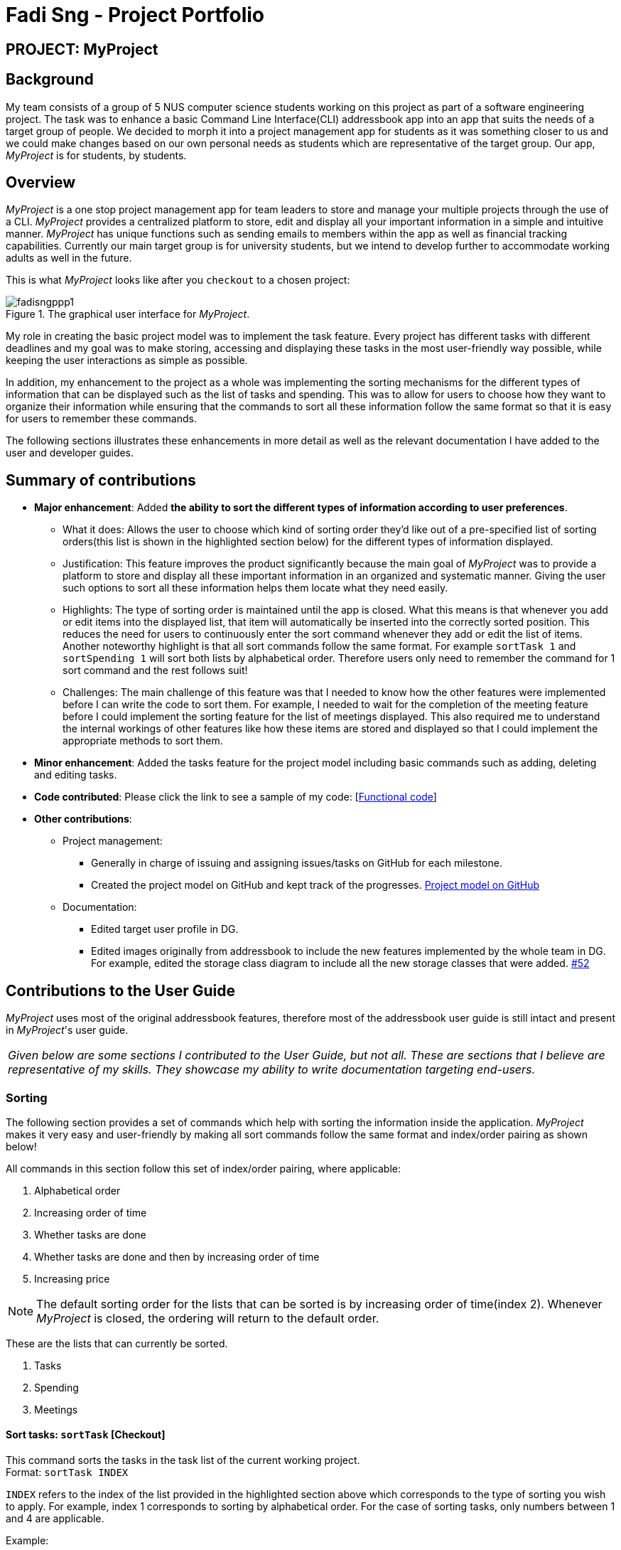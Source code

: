 = Fadi Sng - Project Portfolio
:site-section: AboutUs
:imagesDir: ../images
:stylesDir: ../stylesheets


== PROJECT: MyProject

== Background
My team consists of a group of 5 NUS computer science students working on this project as part of a software engineering project.
The task was to enhance a basic Command Line Interface(CLI) addressbook app into an app that suits the needs of a target group of people.
We decided to morph it into a project management app for students as it was something closer to us and we could
make changes based on our own personal needs as students which are representative of the target group. Our app,
_MyProject_ is for students, by students.

== Overview

_MyProject_ is a one stop project management app for team leaders to store and manage your multiple projects
through the use of a CLI. _MyProject_ provides a centralized platform to store, edit and
display all your important information in a simple and intuitive manner. _MyProject_ has unique functions
such as sending emails to members within the app as well as financial tracking capabilities. Currently our main
target group is for university students, but we intend to develop further to accommodate working adults as well in the future.


This is what _MyProject_ looks like after you `checkout` to a chosen project:

.The graphical user interface for _MyProject_.
image::fadisngppp1.png[]

My role in creating the basic project model was to implement the task feature. Every project has different
tasks with different deadlines and my goal was to make storing, accessing and displaying these tasks in the
most user-friendly way possible, while keeping the user interactions as simple as possible.

In addition, my enhancement to the project as a whole was implementing the sorting mechanisms for the different
types of information that can be displayed such as the list of tasks and spending. This was to allow for users to
choose how they want to organize their information while ensuring that the commands to sort all these information
follow the same format so that it is easy for users to remember these commands.

The following sections illustrates these enhancements in more detail as well as the relevant documentation
I have added to the user and developer guides.

== Summary of contributions

* *Major enhancement*: Added *the ability to sort the different types of information according to user preferences*.
** What it does: Allows the user to choose which kind of sorting order they'd like out of a pre-specified list of sorting orders(this list is shown in the highlighted section below) for the different types of information displayed.
** Justification: This feature improves the product significantly because the main goal of _MyProject_ was to provide a platform to store and display all these important information in an organized and systematic manner.
Giving the user such options to sort all these information helps them locate what they need easily.
** Highlights: The type of sorting order is maintained until the app is closed. What this means is that whenever you add or edit items into the displayed list, that item will automatically be inserted into the correctly sorted position.
This reduces the need for users to continuously enter the sort command whenever they add or edit the list of items. +
Another noteworthy highlight is that all sort commands follow the same format. For example `sortTask 1` and `sortSpending 1` will sort both lists by alphabetical order.
Therefore users only need to remember the command for 1 sort command and the rest follows suit!
** Challenges: The main challenge of this feature was that I needed to know how the other features were implemented before I can write the code to sort them. For example, I needed to wait
for the completion of the meeting feature before I could implement the sorting feature for the list of meetings displayed. This also required
me to understand the internal workings of other features like how these items are stored and displayed so that I could implement the appropriate methods to sort them.

* *Minor enhancement*: Added the tasks feature for the project model including basic commands such as adding, deleting and editing tasks.

* *Code contributed*: Please click the link to see a sample of my code: [https://nus-cs2103-ay1920s1.github.io/tp-dashboard/#search=fadisng&sort=groupTitle&sortWithin=title&since=2019-09-06&timeframe=commit&mergegroup=false&groupSelect=groupByRepos&breakdown=false[Functional code]]

* *Other contributions*:

** Project management:
*** Generally in charge of issuing and assigning issues/tasks on GitHub for each milestone.
*** Created the project model on GitHub and kept track of the progresses. https://github.com/AY1920S1-CS2103T-T17-1/main/projects/1[Project model on GitHub]
** Documentation:

*** Edited target user profile in DG.

*** Edited images originally from addressbook to include the new features implemented by the whole team in DG.
 For example, edited the storage class diagram to include all the new storage classes that were added. https://github.com/AY1920S1-CS2103T-T17-1/main/pull/52[#52]

== Contributions to the User Guide

_MyProject_ uses most of the original addressbook features, therefore most of the addressbook user guide is still intact
and present in _MyProject_'s user guide.

|===
|_Given below are some sections I contributed to the User Guide, but not all. These are sections that I believe
are representative of my skills. They showcase my ability to write documentation targeting end-users._
|===

=== Sorting

The following section provides a set of commands which help with sorting the information inside the
application. _MyProject_ makes it very easy and user-friendly by making all sort commands follow the same
format and index/order pairing as shown below!

****
All commands in this section follow this set of index/order pairing, where applicable:

. Alphabetical order
. Increasing order of time
. Whether tasks are done
. Whether tasks are done and then by increasing order of time
. Increasing price
****

[NOTE]
The default sorting order for the lists that can be sorted is by increasing order of time(index 2). Whenever _MyProject_
is closed, the ordering will return to the default order.

These are the lists that can currently be sorted.

. Tasks
. Spending
. Meetings

==== Sort tasks: `sortTask` [Checkout]

This command sorts the tasks in the task list of the current working project. +
Format: `sortTask INDEX`

`INDEX` refers to the index of the list provided in the highlighted section above which corresponds to the type of sorting you wish to apply.
For example, index 1 corresponds to sorting by alphabetical order. For the case of sorting tasks, only numbers between 1 and 4 are applicable.

Example:

Let's say you have added many different tasks with different deadlines and progresses into _MyProject_. +

The default sorting order that _MyProject_ offers is by increasing order of time(index 2). However you wish to group those tasks that are done in one group and those not done in another group and
then further sort each group by increasing order of time(index 4) to track the progress of your tasks. +

Simply type in the command `sortTask 4` and all the tasks in the list will immediately be sorted accordingly. +

In addition, whenever you add a new task(Section 3.2.4) or edit the details of an existing task(Section 3.3.2), _MyProject_ will automatically insert
the newly added or edited task into the correct position based on this new sorting order so you don't have to continuously type this command whenever
you wish to add or edit tasks! +

Here is a step by step process on how to do this.

. Firstly, since this command is labeled with [Checkout] at the start, ensure that you `checkout` to a project first.
Notice how the tasks in the task list are currently at the default sorting order which is by increasing order of time. +
image:sortTask1.png[]

. Next, enter the command `sortTask 4` into the command line and press enter. You can choose any index from 1-4 depending
on which type of sorting order you wish to sort by based on the specifications provided in the highlighted section above. +
image:sortTask2.png[]

. The following success message will be displayed if the input was entered correctly. Check that the type of sorting
displayed in the success message is the one you actually wanted. +
The tasks in the task list will then be immediately sorted accordingly as shown in the white box. +
image:sortTask3.png[]

. Now let's say the deadline for task 2(Do UG) is pushed forward by a week and you've just completed it. Type in the command
`editTask 2 d/ c/04/12/2019 0000`(check out section 3.3.2 for more details on the editTask command) into the command line and press enter. +
The task will be edited accordingly and immediately be sorted into the correct position as shown below. +
image:sortTask4.png[]

== Contributions to the Developer Guide



|===
|_Given below are sections I contributed to the Developer Guide. They showcase my ability to write technical documentation and the technical depth of my contributions to the project._
|===

=== Task feature
==== Description of feature
Within every project, there are tasks to be done or milestones to be achieved within certain deadlines. The diagram below shows the class diagram of the task class and how it interacts with the model.

.Class Diagram for Task

image::TaskClassDiagram.png[]

As shown in figure 2, each project stores multiple tasks in a list. These tasks can be stored, deleted, edited and sorted very easily.
Here are some task related commands that can be executed by the app.

. addTask - adds a task into the project model.
. deleteTask - removes a task from the project model based on index specified by user
. editTask - edits a task of the given index with attribute/s to edit e.g deadline/description/whether is done
. sortTask - sorts the list of tasks based on specification given by user. (more info available in section 3.3)

==== Details
As seen in figure 2, each task consists of 3 parameters namely description, time and a boolean state to show whether the task is done/in progress.
A typical task will look like this on the app: +

image::TASK.png[]


=== Sorting feature
==== Description of feature

Sorts some lists based on specifications provided by the user.
There are 3 lists that are able to be sorted so far. +

. Sort list of tasks
. Sort list of spending
. Sort list of meetings

The implementation is similar for these 3 methods. It makes use of `SortingOrder`, which is
a container class that stores the current sort order as well as methods to get and set these orders.
`SortingOrder` can be found in the `model` package.
Currently there are 5 different methods to sort the lists.

. Alphabetical order
. Increasing order of time
. Whether tasks are done
. Whether tasks are done and then by increasing order of time
. Increasing price

[NOTE]

Methods 3-4 are only for sorting tasks whereas method 5 is for sort spending.
Methods 1-2 can be used to sort all lists.

==== Details
All sort commands take in a single integer as parameter. As mentioned in the
note above, integers 1-4 are valid input for sortTask, integers 1, 2 and 5 are valid for sortSpending, and
integers 1-2 are valid for sortMeeting.

An example command would be `sortTask 1` which sorts the list of tasks by alphabetical order.

The following sequence diagram shows the process of obtaining a list with the new sorting order
and updating the current sort order in `SortingOrder` class.

.Sequence Diagram for sortTask
image::SortTaskSequenceDiagram.png[]

These are the stages shown in figure 3. Stages are similar for sort spending as well.

. Parses the input to obtain the index.
. Goes to `SortingOrder` to change the current sorting order to the one linked to the given index based on the specification shown above.
. Obtains list of tasks from model and sorts it. List now maintains this sorting order and displays a sorted list even after adding or editing elements.
. Display the newly sorted task list.

.Activity Diagram for sortTask
image::SortTaskActivityDiagram.png[]

The diagram above shows sortTask works. There are 2 possible error messages that can occur. Firstly,
if the user inputs an index that is not applicable to the type of items sorted. For example, `sortTask 5`
is invalid as index 5 is linked to a price sorting mechanism which is not applicable to sorting tasks. Secondly,
an error will be shown if the user attempts to sort the items in the same order is the current sorting order.
For example, since the default sorting order for tasks is by increasing order of date, the command `sortTask 2`
will be invalid if the sorting order has never been changed before. Otherwise if the input is valid,
the sorting will occur and the newly sorted task list will be displayed.


==== Design considerations

===== Aspect: Data structure to support the sort commands


* **Alternative 1 (current choice):** Store the data in list.
** Pros: Easy to implement. Easy for new Computer Science student undergraduates to understand, who are likely to be the new incoming developers of our project.
** Cons: May have performance issues as list has to be sorted every time a new element is added or edited.
* **Alternative 2:** Store the data in a PriorityQueue.
** Pros: Much more efficient in terms of performance and complexity. Internal list will automatically be updated which means
no additional sorting needed when adding or editing new elements.
** Cons: Have to create and add all the tasks into another PriorityQueue if the sorting order were to be changed. Harder to implement.


---

